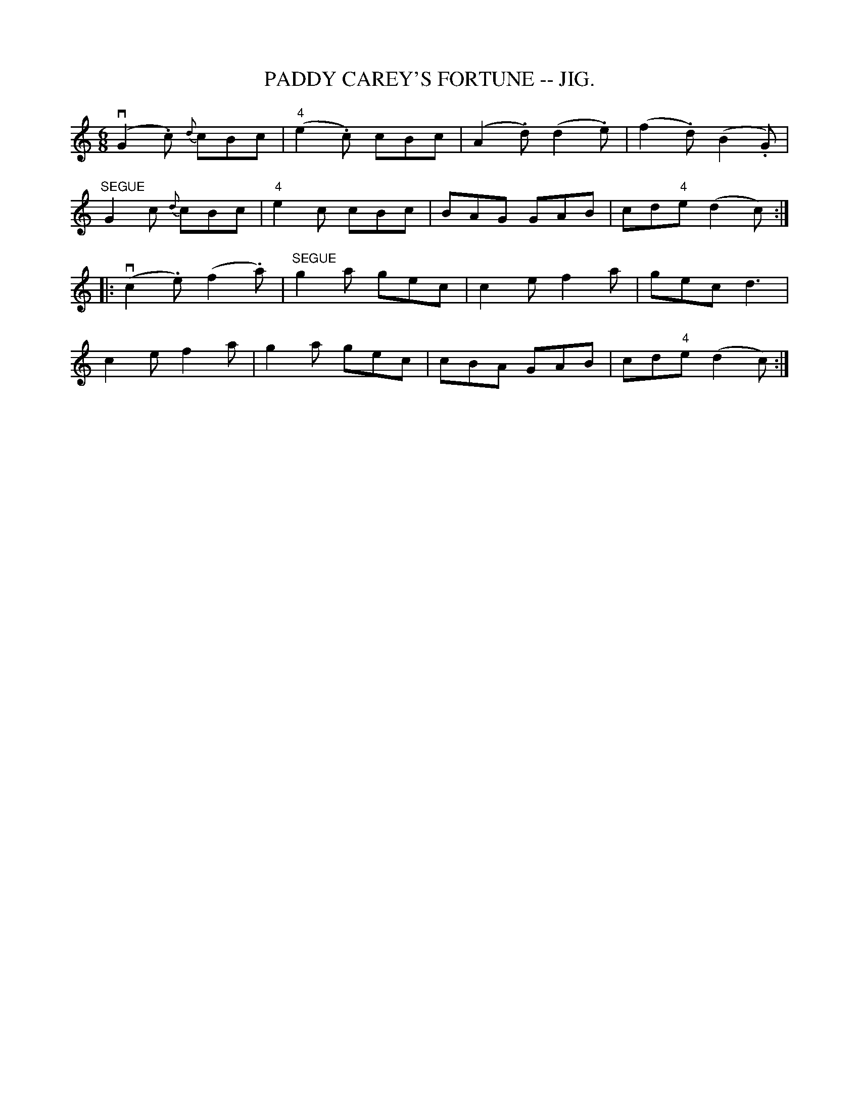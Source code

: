 X:13
T:PADDY CAREY'S FORTUNE -- JIG.
R:jig
B:Coles pg. 75.5
Z:John B. Walsh, <walsh:mat:h.ubc.ca> 5/17/02
M:6/8
L:1/8
K:C
(vG2.c) {d}cBc|("4"e2.c) cBc|(A2.d) (d2.e)|(f2.d) (B2.G)|
"SEGUE"G2c {d}cBc |"4"e2c cBc|BAG GAB|cd"4"e (d2c):|
|:(vc2.e) (f2.a)| "SEGUE"g2a gec|c2e f2a|gec d3|
c2e f2a|g2a gec|cBA GAB|cd"4"e (d2c):|
